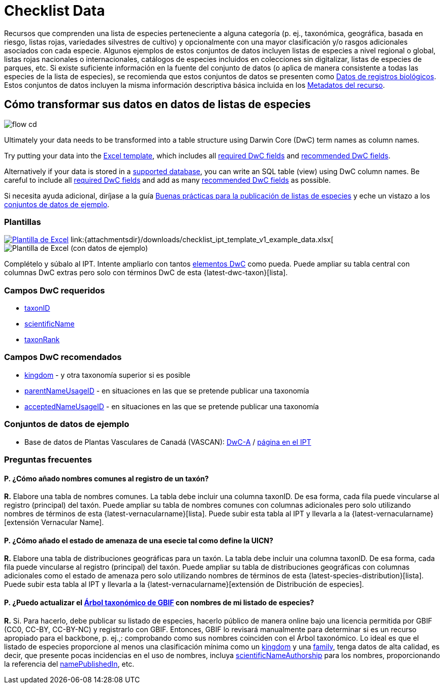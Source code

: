 = Checklist Data

Recursos que comprenden una lista de especies perteneciente a alguna categoría (p. ej., taxonómica, geográfica, basada en riesgo, listas rojas, variedades silvestres de cultivo) y opcionalmente con una mayor clasificación y/o rasgos adicionales asociados con cada especie. Algunos ejemplos de estos conjuntos de datos incluyen listas de especies a nivel regional o global, listas rojas nacionales o internacionales, catálogos de especies incluidos en colecciones sin digitalizar, listas de especies de parques, etc. Si existe suficiente información en la fuente del conjunto de datos (o aplica de manera consistente a todas las especies de la lista de especies), se recomienda que estos conjuntos de datos se presenten como xref:occurrence-data.adoc[Datos de registros biológicos]. Estos conjuntos de datos incluyen la misma información descriptiva básica incluida en los xref:resource-metadata.adoc[Metadatos del recurso].

== Cómo transformar sus datos en datos de listas de especies

image::ipt2/flow-cd.png[]

Ultimately your data needs to be transformed into a table structure using Darwin Core (DwC) term names as column names.

Try putting your data into the <<Templates,Excel template>>, which includes all <<Required DwC Fields,required DwC fields>> and <<Recommended DwC Fields,recommended DwC fields>>.

Alternatively if your data is stored in a xref:database-connection.adoc[supported database], you can write an SQL table (view) using DwC column names. Be careful to include all <<Required DwC Fields,required DwC fields>> and add as many <<Recommended DwC Fields,recommended DwC fields>> as possible.

Si necesita ayuda adicional, diríjase a la guía xref:best-practices-checklists.adoc[Buenas prácticas para la publicación de listas de especies] y eche un vistazo a los <<Conjuntos de datos de ejemplo, conjuntos de datos de ejemplo>>.

=== Plantillas

link:{attachmentsdir}/downloads/checklist_ipt_template_v1.xlsx[image:ipt2/excel-template2.png[Plantilla de Excel]] link:{attachmentsdir}/downloads/checklist_ipt_template_v1_example_data.xlsx[image:ipt2/excel-template-data2.png[Plantilla de Excel (con datos de ejemplo)]

Complételo y súbalo al IPT. Intente ampliarlo con tantos http://rs.tdwg.org/dwc/terms/[elementos DwC] como pueda. Puede ampliar su tabla central con columnas DwC extras pero solo con términos DwC de esta {latest-dwc-taxon}[lista].

=== Campos DwC requeridos

* https://dwc.tdwg.org/terms/#dwc:taxonID[taxonID]
* https://dwc.tdwg.org/terms/#dwc:scientificName[scientificName]
* https://dwc.tdwg.org/terms/#dwc:taxonRank[taxonRank]

=== Campos DwC recomendados

* https://dwc.tdwg.org/terms/#dwc:kingdom[kingdom] - y otra taxonomía superior si es posible
* https://dwc.tdwg.org/terms/#dwc:parentNameUsageID[parentNameUsageID] - en situaciones en las que se pretende publicar una taxonomía
* https://dwc.tdwg.org/terms/#dwc:acceptedNameUsageID[acceptedNameUsageID] - en situaciones en las que se pretende publicar una taxonomía

=== Conjuntos de datos de ejemplo

* Base de datos de Plantas Vasculares de Canadá (VASCAN): http://data.canadensys.net/ipt/archive.do?r=vascan[DwC-A] / http://data.canadensys.net/ipt/resource.do?r=vascan[página en el IPT]

=== Preguntas frecuentes

==== P. *¿Cómo añado nombres comunes al registro de un taxón?*

*R.* Elabore una tabla de nombres comunes. La tabla debe incluir una columna taxonID. De esa forma, cada fila puede vincularse al registro (principal) del taxón. Puede ampliar su tabla de nombres comunes con columnas adicionales pero solo utilizando nombres de términos de esta {latest-vernacularname}[lista]. Puede subir esta tabla al IPT y llevarla a la {latest-vernacularname}[extensión Vernacular Name].

==== P. *¿Cómo añado el estado de amenaza de una esecie tal como define la UICN?*

*R.* Elabore una tabla de distribuciones geográficas para un taxón. La tabla debe incluir una columna taxonID. De esa forma, cada fila puede vincularse al registro (principal) del taxón. Puede ampliar su tabla de distribuciones geográficas con columnas adicionales como el estado de amenaza pero solo utilizando nombres de términos de esta {latest-species-distribution}[lista]. Puede subir esta tabla al IPT y llevarla a la {latest-vernacularname}[extensión de Distribución de especies].

==== P. *¿Puedo actualizar el https://doi.org/10.15468/39omei[Árbol taxonómico de GBIF] con nombres de mi listado de especies?*

*R.* Si. Para hacerlo, debe publicar su listado de especies, hacerlo público de manera online bajo una licencia permitida por GBIF (CC0, CC-BY, CC-BY-NC) y registrarlo con GBIF. Entonces, GBIF lo revisará manualmente para determinar si es un recurso apropiado para el backbone, p. ej.,: comprobando como sus nombres coinciden con el Árbol taxonómico. Lo ideal es que el listado de especies proporcione al menos una clasificación mínima como un http://rs.tdwg.org/dwc/terms/#kingdom[kingdom] y una http://rs.tdwg.org/dwc/terms/#family[family], tenga datos de alta calidad, es decir, que presente pocas incidencias en el uso de nombres, incluya http://rs.tdwg.org/dwc/terms/#scientificNameAuthorship[scientificNameAuthorship] para los nombres, proporcionando la referencia del http://rs.tdwg.org/dwc/terms/#namePublishedIn[namePublishedIn], etc.
